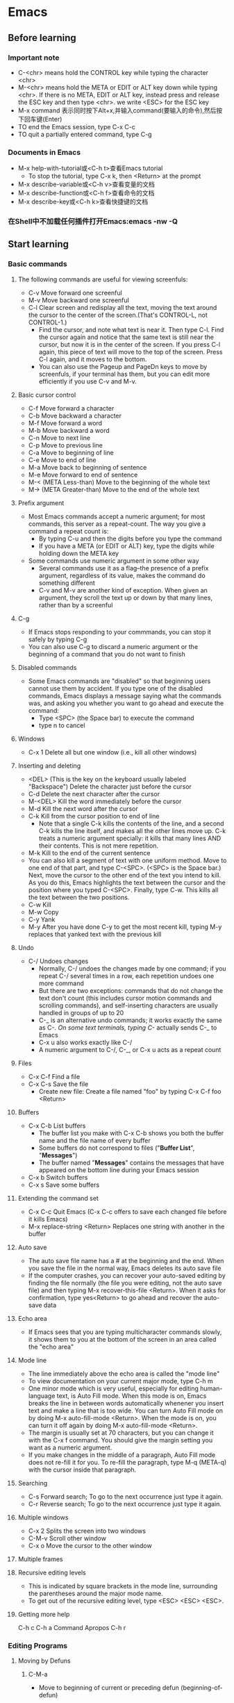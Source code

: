* Emacs
** Before learning
*** Important note
    - C-<chr> means hold the CONTROL key while typing the character <chr>
    - M-<chr> means hold the META or EDIT or ALT key down while typing <chr>.
      If there is no META, EDIT or ALT key, instead press and release the ESC key
      and then type <chr>. we write <ESC> for the ESC key
    - M-x command 表示同时按下Alt+x,并输入command(要输入的命令),然后按下回车键(Enter)
    - TO end the Emacs session, type C-x C-c
    - TO quit a partially entered command, type C-g
*** Documents in Emacs
    - M-x help-with-tutorial或<C-h t>查看Emacs tutorial
      * To stop the tutorial, type C-x k, then <Return> at the prompt 
    - M-x describe-variable或<C-h v>查看变量的文档
    - M-x describe-function或<C-h f>查看命令的文档
    - M-x describe-key或<C-h k>查看快捷键的文档
*** 在Shell中不加载任何插件打开Emacs:emacs -nw -Q
** Start learning
*** Basic commands
**** The following commands are useful for viewing screenfuls:
     - C-v Move forward one screenful
     - M-v Move backward one screenful
     - C-l Clear screen and redisplay all the text, moving the text around the
       cursor to the center of the screen.(That's CONTROL-L, not CONTROL-1.)
       * Find the cursor, and note what text is near it. Then type C-l.
         Find the cursor again and notice that the same text is still near the
         cursor, but now it is in the center of the screen. If you press C-l
         again, this piece of text will move to the top of the screen. Press
         C-l again, and it moves to the bottom.
       * You can also use the Pageup and PageDn keys to move by screenfuls, if
         your terminal has them, but you can edit more efficiently if you use
         C-v and M-v.
**** Basic cursor control
     - C-f Move forward a character
     - C-b Move backward a character
     - M-f Move forward a word
     - M-b Move backward a word
     - C-n Move to next line
     - C-p Move to previous line
     - C-a Move to beginning of line
     - C-e Move to end of line
     - M-a Move back to beginning of sentence
     - M-e Move forward to end of sentence
     - M-< (META Less-than) Move to the beginning of the whole text
     - M-> (META Greater-than) Move to the end of the whole text
**** Prefix argument
     - Most Emacs commands accept a numeric argument; for most commands, this
       server as a repeat-count. The way you give a command a repeat count is:
       * By typing C-u and then the digits before you type the command
       * If you have a META (or EDIT or ALT) key, type the digits while holding
         down the META key
     - Some commands use numeric argument in some other way
       * Several commands use it as a flag--the presence of a prefix argument,
         regardless of its value, makes the command do something different
       * C-v and M-v are another kind of exception. When given an argument, they
         scroll the text up or down by that many lines, rather than by a screenful
**** C-g
     - If Emacs stops responding to your commmands, you can stop it safely by
       typing C-g
     - You can also use C-g to discard a numeric argument or the beginning of
       a command that you do not want to finish
**** Disabled commands
     - Some Emacs commands are "disabled" so that beginning users cannot use them
       by accident. If you type one of the disabled commands, Emacs displays a
       message saying what the commands was, and asking you whether you want to
       go ahead and execute the command:
       * Type <SPC> (the Space bar) to execute the command
       * type n to cancel
**** Windows
     - C-x 1 Delete all but one window (i.e., kill all other windows)
**** Inserting and deleting
     - <DEL> (This is the key on the keyboard usually labeled "Backspace") Delete
       the character just before the cursor
     - C-d Delete the next character after the cursor
     - M-<DEL> Kill the word immediately before the cursor
     - M-d Kill the next word after the cursor
     - C-k Kill from the cursor position to end of line
       * Note that a single C-k kills the contents of the line, and a second C-k
         kills the line itself, and makes all the other lines move up. C-k treats
         a numeric argument specially: it kills that many lines AND their contents.
         This is not mere repetition.  
     - M-k Kill to the end of the current sentence
     - You can also kill a segment of text with one uniform method. Move to one end
       of that part, and type C-<SPC>. (<SPC> is the Space bar.) Next, move the
       cursor to the other end of the text you intend to kill. As you do this, Emacs
       highlights the text between the cursor and the position where you typed
       C-<SPC>. Finally, type C-w. This kills all the text between the two positions.
     - C-w Kill
     - M-w Copy
     - C-y Yank
     - M-y After you have done C-y to get the most recent kill, typing M-y replaces
       that yanked text with the previous kill
**** Undo
     - C-/ Undoes changes
       * Normally, C-/ undoes the changes made by one command; if you repeat C-/
         several times in a row, each repetition undoes one more command
       * But there are two exceptions: commands that do not change the text don't
         count (this includes cursor motion commands and scrolling commands), and
         self-inserting characters are usually handled in groups of up to 20
       * C-_ is an alternative undo commands; it works exactly the same as C-/.
         On some text terminals, typing C-/ actually sends C-_ to Emacs
       * C-x u also works exactly like C-/
       * A numeric argument to C-/, C-_, or C-x u acts as a repeat count
**** Files
     - C-x C-f Find a file
     - C-x C-s Save the file
       * Create new file: Create a file named "foo" by typing C-x C-f foo <Return> 
**** Buffers
     - C-x C-b List buffers
       * The buffer list you make with C-x C-b shows you both the buffer name and
         the file name of every buffer
       * Some buffers do not correspond to files ("*Buffer List*", "*Messages*")
       * The buffer named "*Messages*" contains the messages that have appeared on
         the bottom line during your Emacs session
     - C-x b Switch buffers
     - C-x s Save some buffers
**** Extending the command set
     - C-x C-c Quit Emacs (C-x C-c offers to save each changed file before it kills
       Emacs)
     - M-x replace-string <Return> Replaces one string with another in the buffer
**** Auto save
     - The auto save file name has a # at the beginning and the end. When you save
       the file in the normal way, Emacs deletes its auto save file
     - If the computer crashes, you can recover your auto-saved editing by finding
       the file normally (the file you were editing, not the auto save file) and
       then typing M-x recover-this-file <Return>. When it asks for confirmation,
       type yes<Return> to go ahead and recover the auto-save data
**** Echo area
     - If Emacs sees that you are typing multicharacter commands slowly, it shows
       them to you at the bottom of the screen in an area called the "echo area"
**** Mode line
     - The line immediately above the echo area is called the "mode line"
     - To view documentation on your current major mode, type C-h m
     - One minor mode which is very useful, especially for editing human-language
       text, is Auto Fill mode. When this mode is on, Emacs breaks the line in
       between words automatically whenener you insert text and make a line that
       is too wide. You can turn Auto Fill mode on by doing M-x auto-fill-mode
       <Return>. When the mode is on, you can turn it off again by doing M-x
       auto-fill-mode <Return>.
     - The margin is usually set at 70 characters, but you can change it with the
       C-x f command. You should give the margin setting you want as a numeric
       argument.
     - If you make changes in the middle of a paragraph, Auto Fill mode does not
       re-fill it for you. To re-fill the paragraph, type M-q (META-q) with the
       cursor inside that paragraph.
**** Searching
     - C-s Forward search; To go to the next occurrence just type it again.
     - C-r Reverse search; To go to the next occurrence just type it again.
**** Multiple windows 
     - C-x 2 Splits the screen into two windows
     - C-M-v Scroll other window
     - C-x o Move the cursor to the other window
**** Multiple frames
**** Recursive editing levels
     - This is indicated by square brackets in the mode line, surrounding the
       parentheses around the major mode name.
     - To get out of the recursive editing level, type <ESC> <ESC> <ESC>.
**** Getting more help

     C-h c
     C-h a Command Apropos
     C-h r

*** Editing Programs
**** Moving by Defuns
***** C-M-a
      - Move to beginning of current or preceding defun (beginning-of-defun)
***** C-M-e
      - Move to end of current or following defun (end-of-defun)
***** C-M-h
      - Put region around whole current or following defun (mark-defun)
*** Compiling and Testing Programs

** Others

*** C-h m
*** Dired Mode
**** C-x d
     - 进入 Dired Mode
**** +
     - 创件目录
**** g
     - 刷新目录
**** c
     - 拷贝
**** D
     - 删除
**** R
     - 重命名
**** d
     - 标记删除
**** u
     - 取消标记
**** x
     - 执行所有的标记
*** Imenu
    - The imenu facility offers a way to find the major definitions in a 
      file by name.
    - If you type M-x imenu, it reads the name of a definition using the
      minibuffer, then moves point to that definition.
    - When you change the contents of a buffer, if you add or delete
      definitions, you can update the buffer's index based no the new contents
      by invoking the '*Rescan*' item in the menu.
*** which function mode
    - which function mode is a global minor mode which displays the current
      function name in the mode line, updating it as you move around in a buffer.

* Elisp
* Irc

** IRC 常用命令

*** /admin

    用来查询当前IRC服务器上Admin (即Administrator，IRC里最高级别的管理员) 的相关信息 

*** /alias 

    /alias [Alias文件名] <命令缩写> <具体命令> 

    用来为某一条命令提供一个简单的缩写方式，这将使你聊天时更为方便，尤其是与对方
    纸上谈兵时。你也可以为该命令缩写指定一个保存的文件名。 使用/ALIAS命令只能为
    一条单行命令提供缩写。

*** /away

    /away [暂时离开的原因] 

    用来留下一条信息以说明你暂时要离开，你可以指定该信息。以后当某人再向你发送密
    聊话语或者对你做一个 “/WHOIS” 命令时，他/她就会看到你留下的信息并且得知你
    已经暂时离开了。 
    
    如果敲不带任何参数的/AWAY命令则可以解除离开状态。 

*** /ban

    /ban [-ruN] [#闲聊室] <别名|地址> [类型] 

    禁止某人进入某个闲聊室（根据他的地址）。 

    加参数-r是不再禁止某人；参数-uN是指只禁止某人N秒钟。 

*** /close

* Email
* Spacemacs
